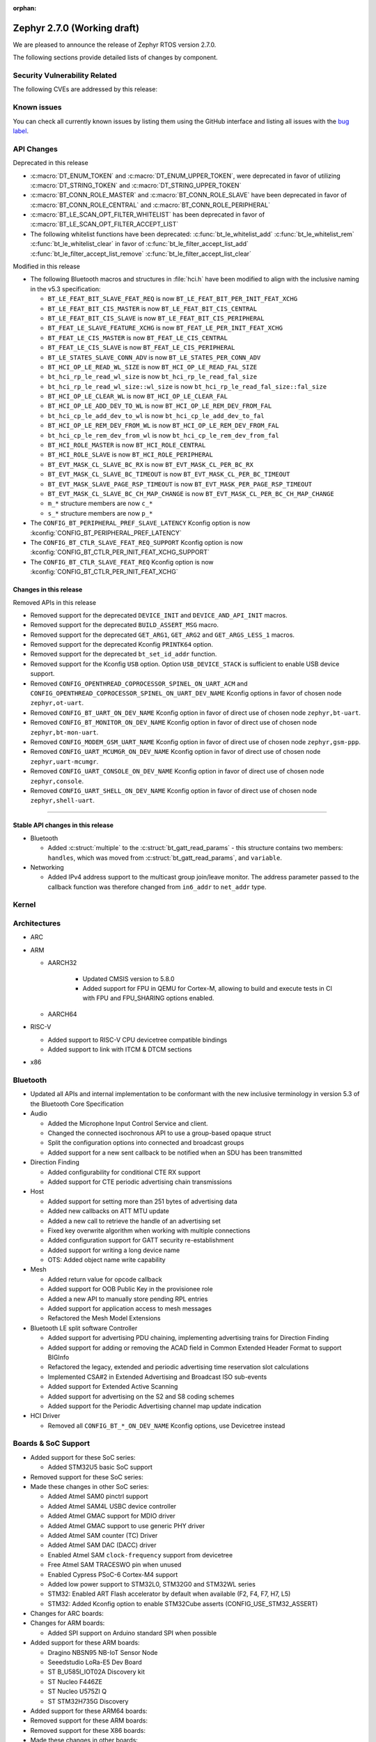 :orphan:

.. _zephyr_2.7:

Zephyr 2.7.0 (Working draft)
############################

We are pleased to announce the release of Zephyr RTOS version 2.7.0.



The following sections provide detailed lists of changes by component.

Security Vulnerability Related
******************************

The following CVEs are addressed by this release:


Known issues
************

You can check all currently known issues by listing them using the GitHub
interface and listing all issues with the `bug label
<https://github.com/zephyrproject-rtos/zephyr/issues?q=is%3Aissue+is%3Aopen+label%3Abug>`_.

API Changes
***********

Deprecated in this release

* :c:macro:`DT_ENUM_TOKEN` and :c:macro:`DT_ENUM_UPPER_TOKEN`,
  were deprecated in favor of utilizing
  :c:macro:`DT_STRING_TOKEN` and :c:macro:`DT_STRING_UPPER_TOKEN`

* :c:macro:`BT_CONN_ROLE_MASTER` and :c:macro:`BT_CONN_ROLE_SLAVE`
  have been deprecated in favor of
  :c:macro:`BT_CONN_ROLE_CENTRAL` and :c:macro:`BT_CONN_ROLE_PERIPHERAL`

* :c:macro:`BT_LE_SCAN_OPT_FILTER_WHITELIST`
  has been deprecated in favor of
  :c:macro:`BT_LE_SCAN_OPT_FILTER_ACCEPT_LIST`

* The following whitelist functions have been deprecated:
  :c:func:`bt_le_whitelist_add`
  :c:func:`bt_le_whitelist_rem`
  :c:func:`bt_le_whitelist_clear`
  in favor of
  :c:func:`bt_le_filter_accept_list_add`
  :c:func:`bt_le_filter_accept_list_remove`
  :c:func:`bt_le_filter_accept_list_clear`

Modified in this release

* The following Bluetooth macros and structures in :file:`hci.h` have been
  modified to align with the inclusive naming in the v5.3 specification:

  * ``BT_LE_FEAT_BIT_SLAVE_FEAT_REQ`` is now ``BT_LE_FEAT_BIT_PER_INIT_FEAT_XCHG``
  * ``BT_LE_FEAT_BIT_CIS_MASTER`` is now ``BT_LE_FEAT_BIT_CIS_CENTRAL``
  * ``BT_LE_FEAT_BIT_CIS_SLAVE`` is now ``BT_LE_FEAT_BIT_CIS_PERIPHERAL``
  * ``BT_FEAT_LE_SLAVE_FEATURE_XCHG`` is now ``BT_FEAT_LE_PER_INIT_FEAT_XCHG``
  * ``BT_FEAT_LE_CIS_MASTER`` is now ``BT_FEAT_LE_CIS_CENTRAL``
  * ``BT_FEAT_LE_CIS_SLAVE`` is now ``BT_FEAT_LE_CIS_PERIPHERAL``
  * ``BT_LE_STATES_SLAVE_CONN_ADV`` is now ``BT_LE_STATES_PER_CONN_ADV``
  * ``BT_HCI_OP_LE_READ_WL_SIZE`` is now ``BT_HCI_OP_LE_READ_FAL_SIZE``
  * ``bt_hci_rp_le_read_wl_size`` is now ``bt_hci_rp_le_read_fal_size``
  * ``bt_hci_rp_le_read_wl_size::wl_size`` is now ``bt_hci_rp_le_read_fal_size::fal_size``
  * ``BT_HCI_OP_LE_CLEAR_WL`` is now ``BT_HCI_OP_LE_CLEAR_FAL``
  * ``BT_HCI_OP_LE_ADD_DEV_TO_WL`` is now ``BT_HCI_OP_LE_REM_DEV_FROM_FAL``
  * ``bt_hci_cp_le_add_dev_to_wl`` is now ``bt_hci_cp_le_add_dev_to_fal``
  * ``BT_HCI_OP_LE_REM_DEV_FROM_WL`` is now ``BT_HCI_OP_LE_REM_DEV_FROM_FAL``
  * ``bt_hci_cp_le_rem_dev_from_wl`` is now ``bt_hci_cp_le_rem_dev_from_fal``
  * ``BT_HCI_ROLE_MASTER`` is now ``BT_HCI_ROLE_CENTRAL``
  * ``BT_HCI_ROLE_SLAVE`` is now ``BT_HCI_ROLE_PERIPHERAL``
  * ``BT_EVT_MASK_CL_SLAVE_BC_RX`` is now ``BT_EVT_MASK_CL_PER_BC_RX``
  * ``BT_EVT_MASK_CL_SLAVE_BC_TIMEOUT`` is now ``BT_EVT_MASK_CL_PER_BC_TIMEOUT``
  * ``BT_EVT_MASK_SLAVE_PAGE_RSP_TIMEOUT`` is now ``BT_EVT_MASK_PER_PAGE_RSP_TIMEOUT``
  * ``BT_EVT_MASK_CL_SLAVE_BC_CH_MAP_CHANGE`` is now ``BT_EVT_MASK_CL_PER_BC_CH_MAP_CHANGE``
  * ``m_*`` structure members are now ``c_*``
  * ``s_*`` structure members are now ``p_*``

* The ``CONFIG_BT_PERIPHERAL_PREF_SLAVE_LATENCY`` Kconfig option is now
  :kconfig:`CONFIG_BT_PERIPHERAL_PREF_LATENCY`
* The ``CONFIG_BT_CTLR_SLAVE_FEAT_REQ_SUPPORT`` Kconfig option is now
  :kconfig:`CONFIG_BT_CTLR_PER_INIT_FEAT_XCHG_SUPPORT`
* The ``CONFIG_BT_CTLR_SLAVE_FEAT_REQ`` Kconfig option is now
  :kconfig:`CONFIG_BT_CTLR_PER_INIT_FEAT_XCHG`

Changes in this release
==========================

Removed APIs in this release

* Removed support for the deprecated ``DEVICE_INIT`` and ``DEVICE_AND_API_INIT`` macros.
* Removed support for the deprecated ``BUILD_ASSERT_MSG`` macro.
* Removed support for the deprecated ``GET_ARG1``, ``GET_ARG2`` and ``GET_ARGS_LESS_1`` macros.
* Removed support for the deprecated Kconfig ``PRINTK64`` option.
* Removed support for the deprecated ``bt_set_id_addr`` function.
* Removed support for the Kconfig ``USB`` option. Option ``USB_DEVICE_STACK``
  is sufficient to enable USB device support.

* Removed ``CONFIG_OPENTHREAD_COPROCESSOR_SPINEL_ON_UART_ACM`` and
  ``CONFIG_OPENTHREAD_COPROCESSOR_SPINEL_ON_UART_DEV_NAME`` Kconfig options
  in favor of chosen node ``zephyr,ot-uart``.
* Removed ``CONFIG_BT_UART_ON_DEV_NAME`` Kconfig option
  in favor of direct use of chosen node ``zephyr,bt-uart``.
* Removed ``CONFIG_BT_MONITOR_ON_DEV_NAME`` Kconfig option
  in favor of direct use of chosen node ``zephyr,bt-mon-uart``.
* Removed ``CONFIG_MODEM_GSM_UART_NAME`` Kconfig option
  in favor of direct use of chosen node ``zephyr,gsm-ppp``.
* Removed ``CONFIG_UART_MCUMGR_ON_DEV_NAME`` Kconfig option
  in favor of direct use of chosen node ``zephyr,uart-mcumgr``.
* Removed ``CONFIG_UART_CONSOLE_ON_DEV_NAME`` Kconfig option
  in favor of direct use of chosen node ``zephyr,console``.
* Removed ``CONFIG_UART_SHELL_ON_DEV_NAME`` Kconfig option
  in favor of direct use of chosen node ``zephyr,shell-uart``.

============================

Stable API changes in this release
==================================

* Bluetooth

  * Added :c:struct:`multiple` to the :c:struct:`bt_gatt_read_params` - this
    structure contains two members: ``handles``, which was moved from
    :c:struct:`bt_gatt_read_params`, and ``variable``.

* Networking

  * Added IPv4 address support to the multicast group join/leave monitor. The
    address parameter passed to the callback function was therefore changed from
    ``in6_addr`` to ``net_addr`` type.

Kernel
******


Architectures
*************

* ARC


* ARM

  * AARCH32

     * Updated CMSIS version to 5.8.0
     * Added support for FPU in QEMU for Cortex-M, allowing to build and execute
       tests in CI with FPU and FPU_SHARING options enabled.


  * AARCH64


* RISC-V

  * Added support to RISC-V CPU devicetree compatible bindings
  * Added support to link with ITCM & DTCM sections


* x86


Bluetooth
*********

* Updated all APIs and internal implementation to be conformant with the new
  inclusive terminology in version 5.3 of the Bluetooth Core Specification

* Audio

  * Added the Microphone Input Control Service and client.
  * Changed the connected isochronous API to use a group-based opaque struct
  * Split the configuration options into connected and broadcast groups
  * Added support for a new sent callback to be notified when an SDU has been
    transmitted

* Direction Finding

  * Added configurability for conditional CTE RX support
  * Added support for CTE periodic advertising chain transmissions

* Host

  * Added support for setting more than 251 bytes of advertising data
  * Added new callbacks on ATT MTU update
  * Added a new call to retrieve the handle of an advertising set
  * Fixed key overwrite algorithm when working with multiple connections
  * Added configuration support for GATT security re-establishment
  * Added support for writing a long device name
  * OTS: Added object name write capability

* Mesh

  * Added return value for opcode callback
  * Added support for OOB Public Key in the provisionee role
  * Added a new API to manually store pending RPL entries
  * Added support for application access to mesh messages
  * Refactored the Mesh Model Extensions

* Bluetooth LE split software Controller

  * Added support for advertising PDU chaining, implementing advertising trains
    for Direction Finding
  * Added support for adding or removing the ACAD field in Common Extended
    Header Format to support BIGInfo
  * Refactored the legacy, extended and periodic advertising time reservation
    slot calculations
  * Implemented CSA#2 in Extended Advertising and Broadcast ISO sub-events
  * Added support for Extended Active Scanning
  * Added support for advertising on the S2 and S8 coding schemes
  * Added support for the Periodic Advertising channel map update indication

* HCI Driver

  * Removed all ``CONFIG_BT_*_ON_DEV_NAME`` Kconfig options, use Devicetree
    instead

Boards & SoC Support
********************

* Added support for these SoC series:

  * Added STM32U5 basic SoC support

* Removed support for these SoC series:


* Made these changes in other SoC series:

  * Added Atmel SAM0 pinctrl support
  * Added Atmel SAM4L USBC device controller
  * Added Atmel GMAC support for MDIO driver
  * Added Atmel GMAC support to use generic PHY driver
  * Added Atmel SAM counter (TC) Driver
  * Added Atmel SAM DAC (DACC) driver
  * Enabled Atmel SAM ``clock-frequency`` support from devicetree
  * Free Atmel SAM TRACESWO pin when unused
  * Enabled Cypress PSoC-6 Cortex-M4 support
  * Added low power support to STM32L0, STM32G0 and STM32WL series
  * STM32: Enabled ART Flash accelerator by default when available (F2, F4, F7, H7, L5)
  * STM32: Added Kconfig option to enable STM32Cube asserts (CONFIG_USE_STM32_ASSERT)


* Changes for ARC boards:


* Changes for ARM boards:

  * Added SPI support on Arduino standard SPI when possible

* Added support for these ARM boards:

  * Dragino NBSN95 NB-IoT Sensor Node
  * Seeedstudio LoRa-E5 Dev Board
  * ST B_U585I_IOT02A Discovery kit
  * ST Nucleo F446ZE
  * ST Nucleo U575ZI Q
  * ST STM32H735G Discovery

* Added support for these ARM64 boards:


* Removed support for these ARM boards:


* Removed support for these X86 boards:


* Made these changes in other boards:

  * arduino_due: Added support for TC driver
  * atsame54_xpro: Added support for PHY driver
  * sam4l_ek: Added support for TC driver
  * sam4e_xpro: Added support for PHY driver
  * sam4e_xpro: Added support for TC driver
  * sam4s_xplained: Added support for TC driver
  * sam_e70_xplained: Added support for DACC driver
  * sam_e70_xplained: Added support for PHY driver
  * sam_e70_xplained: Added support for TC driver
  * sam_v71_xult: Added support for DACC driver
  * sam_v71_xult: Added support for PHY driver
  * sam_v71_xult: Added support for TC driver
  * sam_v71_xult: Enable pwm on LED0
  * cy8ckit_062_ble: Added arduino's nexus map


* Added support for these following shields:

  * 4.2inch epaper display (GDEW042T2)
  * X-NUCLEO-EEPRMA2 EEPROM memory expansion board

Drivers and Sensors
*******************

* ADC

  * Added STM32WL ADC driver
  * STM32: Added support for oversampling

* Bluetooth


* CAN


* Clock Control


* Console


* Counter

  * Add Atmel SAM counter (TC) Driver
  * Added STM32WL RTC counter driver

* Crypto

  * STM23: Add support for SOCs with AES hardware block (STM32G0, STM32L5 and STM32WL)

* DAC

  * Added Atmel SAM DAC (DACC) driver
  * Added support for Microchip MCP4725
  * Added support for STM32F3 series

* Disk

  * Added SDMMC support on STM32L4+

* Display

  * Added support for ST7735R

* Disk

  * STM32 SDMMC now supports SDIO enabled devices

* DMA

  * Added Atmel SAM XDMAC reload support
  * Added support on STM32F3, STM32G0, STM32H7 and STM32L5
  * STM32: Reviewed bindings definitions, "st,stm32-dma-v2bis" introduced.


* EEPROM

  * Added support for EEPROM emulated in flash.

* Entropy

  * Added support for STM32F2, STM32G0, STM32WB and STM32WL

* ESPI

  * Added support for Microchip eSPI SAF

* Ethernet

  * Added Atmel SAM/SAM0 GMAC devicetree support
  * Added Atmel SAM/SAM0 MDIO driver
  * Added MDIO driver
  * Added generic PHY driver


* Flash

  * Added STM32F2, STM32L5 and STM32WL Flash driver support
  * STM32: Max erase time parameter was moved to device tree
  * Added quad SPI support for STM32F4

* GPIO


* Hardware Info


* I2C


* I2S

  * Added Atmel SAM I2S driver support to XDMAC reload


* IEEE 802.15.4

* IPM

  * Added STM32 HSEM IPM driver.

* Interrupt Controller


* IPM

  * STM32: Add HSEM based IPM driver for STM32H7 series

* LED


* LoRa

  * lora_send now blocks until the transmission is complete. lora_send_async
    can be used for the previous, non-blocking behaviour.
  * Enabled support for STM32WL series

* MEMC

  * Added STM32F4 support


* Modem

  * Added gsm_ppp devicetree support

* PCI/PCIe

  * Fixed an issue that MSI-X was used even though it is not available.
  * Improved MBAR retrieval for MSI-X.
  * Added ability to retrieve extended PCI/PCIe capabilities.

* Pinmux

  * Added Atmel SAM0 pinctrl support
  * STM32: Deprecated definitions like 'STM32F2_PINMUX_FUNC_PA0_UART4_TX'
    are now removed.


* PWM

  * Property "st,prescaler" of binding "st,stm32-pwm" now defaults to "0".


* Sensor


* Serial

  * Added kconfig to disable runtime re-configuration of UART
    to reduce footprint if so desired.
  * Added ESP32-C3 polling only UART driver.
  * Added ESP32-S2 polling only UART driver.
  * Added Microchip XEC UART driver.

* SPI


* Timer


* USB

  * Add Atmel SAM4L USBC device controller


* Watchdog

  * Added STM32L5 watchdog support


* WiFi


Networking
**********

* 802.15.4 L2:

  * Fixed a bug, where the net_pkt structure contained invalid LL address
    pointers after being processed by 802.15.4 L2.
  * Added an optional destination address filtering in the 802.15.4 L2.

* CoAP:

  * Added ``user_data`` field to the :c:struct:`coap_packet` structure.
  * Fixed processing of out-of-order notifications.
  * Fixed :c:func:`coap_packet_get_payload` function.
  * Converted CoAP test suite to ztest API.
  * Improved :c:func:`coap_packet_get_payload` function to minimize number
    of RNG calls.
  * Fixed retransmissions in the ``coap_server`` sample.
  * Fixed observer removal in the ``coap_server`` sample (on notification
    timeout).

* DHCPv4:

  * Fixed a bug, where DHPCv4 library removed statically configured gateway
    before obtaining a new one from the server.

* DNS:

  * Fixed a bug, where the same IP address was used to populate the result
    address info entries, when multiple IP addresses were obtained from the
    server.

* HTTP:

  * Switched the library to use ``zsock_*`` API, to improve compatibility with
    various POSIX configurations.
  * Fixed a bug, where ``HTTP_DATA_FINAL`` notification was triggered even for
    intermediate response fragments.

* IPv6:

  * Multiple IPv6 fixes, addressing failures in IPv6Ready compliance tests.

* LwM2M:

  * Added support for notification timeout reporting to the application.
  * Fixed a bug, where a multi instance resource with only one active instance
    was incorrectly encoded on reads.
  * Fixed a bug, where notifications were generated on changes to non-readable
    resources.
  * Added mutex protection  for the state variable of the ``lwm2m_rd_client``
    module.
  * Removed LWM2M_RES_TYPE_U64 type, as it's not possible to encode it properly
    for large values.
  * Fixed a bug, where large unsigned integers were incorrectly encoded in TLV.
  * Multiple fixes for FLOAT type processing in the LwM2M engine and encoders.
  * Fix a bug, where IPSO Push Button counter resource was not triggering
    notification on incrementation.
  * Fixed a bug, where Register failures were reported as success to the
    application.

* Misc:

  * Added RX/TX timeout on a socket in ``big_http_download`` sample.
  * Introduced :c:func:`net_pkt_remove_tail` function.
    Added IEEE 802.15.4 security-related flags to the :c:struct:`net_pkt`
    structure.
  * Added bridging support to the Ethernet L2.
  * Fixed a bug in mDNS, where an incorrect address type could be set as a
    response destination.
  * Added an option to suppress ICMP destination unreachable errors.
  * Fixed possible assertion in ``net nbr`` shell command.
  * Major refactoring of the TFTP library.

* MQTT:

  * Added an option to register a custom transport type.
  * Fixed a bug in :c:func:`mqtt_abort`, where the function could return without
    releasing a lock.

* OpenThread:

  * Update OpenThread module up to commit ``9ea34d1e2053b6b2a80e1d46b65a6aee99fc504a``.
    Added several new Kconfig options to align with new OpenThread
    configurations.
  * Added OpenThread API mutex protection during initialization.
  * Converted OpenThread thread to a dedicated work queue.
  * Implemented missing :c:func:`otPlatAssertFail` platform function.
  * Fixed a bug, where NONE level OpenThread logs were not processed.
  * Added possibility to disable CSL sampling, when used.
  * Fixed a potential bug, where invalid error code could be returned by the
    platform radio layer to OpenThread.
  * Reworked UART configuration in the OpenThread Coprocessor sample.

* Socket:

  * Added microsecond accuracy in :c:func:`zsock_select` function.
  * Reworked :c:func:`zsock_select` into a syscall.
  * Fixed a bug, where :c:func:`poll` events were not signalled correctly
    for socketpair sockets.
  * Fixed a bug, where socket mutex could be used after being initialized by a
    new owner after being deallocated in :c:func:`zsock_close`.
  * Fixed a possible assert after enabling CAN sockets.
  * Fixed IPPROTO_RAW usage in packet socket implementation.

* TCP:

  * Fixed a bug, where ``unacked_len`` could be set to a negative value.
  * Fixed possible assertion failure in :c:func:`tcp_send_data`.
  * Fixed a bug, where [FIN, PSH, ACK] was not handled properly in
    TCP_FIN_WAIT_2 state.

* TLS:

  * Reworked TLS sockets to use secure random generator from Zephyr.
  * Fixed busy looping during DTLS handshake with offloaded sockets.
  * Fixed busy looping during TLS/DTLS handshake on non blocking sockets.
  * Reset mbed TLS session on timed out DTLS handshake, to allow a retry without
    closing a socket.
  * Fixed TLS/DTLS :c:func:`sendmsg` implementation for larger payloads.
  * Fixed TLS/DTLS sockets ``POLLHUP`` notification.

* WebSocket:

  * Fixed :c:func:`poll` implementation for WebSocket, which did not work
    correctly with offloaded sockets.
  * Fixed :c:func:`ioctl` implementation for WebSocket, which did not work
    correctly with offloaded sockets.

USB
***


Build and Infrastructure
************************

* Devicetree API

  * New "for-each" macros which work like existing APIs, but take variable
    numbers of arguments: :c:macro:`DT_FOREACH_CHILD_VARGS`,
    :c:macro:`DT_FOREACH_CHILD_STATUS_OKAY_VARGS`,
    :c:macro:`DT_FOREACH_PROP_ELEM_VARGS`,
    :c:macro:`DT_INST_FOREACH_CHILD_VARGS`,
    :c:macro:`DT_INST_FOREACH_STATUS_OKAY_VARGS`,
    :c:macro:`DT_INST_FOREACH_PROP_ELEM_VARGS`

  * Other new "for-each" macros: :c:macro:`DT_FOREACH_STATUS_OKAY`,
    :c:macro:`DT_FOREACH_STATUS_OKAY_VARGS`

  * New macros for converting strings to C tokens: :c:macro:`DT_STRING_TOKEN`,
    :c:macro:`DT_STRING_UPPER_TOKEN`

  * New :ref:`devicetree-pinctrl-api` helper macros

* Devicetree tooling

  * Errors are now generated when invalid YAML files are discovered while
    searching for bindings. See :ref:`dt-where-bindings-are-located` for
    information on the search path.

  * File names ending in ``.yml`` are now considered YAML files when searching
    for bindings.

  * Errors are now generated if invalid node names are used. For example, the
    node name ``node?`` now generates an error message ending in ``node?: Bad
    character '?' in node name``. The valid node names are documented in
    "2.2.2 Node Names" of the Devicetree specification v0.3.

  * Warnings are now generated if a :ref:`compatible property
    <dt-important-props>` in the ``vendor,device`` format uses an unknown
    vendor prefix. This warning does not apply to the root node.

    Known vendor prefixes are defined in
    :file:`dts/bindings/vendor-prefixes.txt` files, which may appear in any
    directory in :ref:`DTS_ROOT <dts_root>`.

    These may be upgraded to errors using the edtlib Python APIs; Zephyr's CI
    now generates such errors.

* Devicetree bindings

  * Various bindings had incorrect vendor prefixes in their :ref:`compatible
    <dt-important-props>` properties; the following changes were made to fix
    these.

    .. list-table::
       :header-rows: 1

       - * Old compatible
         * New compatible
       - * ``nios,i2c``
         * :dtcompatible:`altr,nios2-i2c`
       - * ``cadence,tensilica-xtensa-lx4``
         * :dtcompatible:`cdns,tensilica-xtensa-lx4`
       - * ``cadence,tensilica-xtensa-lx6``
         * :dtcompatible:`cdns,tensilica-xtensa-lx6`
       - * ``colorway,lpd8803``
         * :dtcompatible:`greeled,lpd8803`
       - * ``colorway,lpd8806``
         * :dtcompatible:`greeled,lpd8806`
       - * ``grove,light``
         * :dtcompatible:`seeed,grove-light`
       - * ``grove,temperature``
         * :dtcompatible:`seeed,grove-temperature`
       - * ``max,max30101``
         * :dtcompatible:`maxim,max30101`
       - * ``ublox,sara-r4``
         * :dtcompatible:`u-blox,sara-r4`
       - * ``xtensa,core-intc``
         * :dtcompatible:`cdns,xtensa-core-intc`
       - * ``vexriscv,intc0``
         * :dtcompatible:`vexriscv-intc0`

    Out of tree users of these bindings will need to update their
    devicetrees.

    You can support multiple versions of Zephyr with one devicetree by
    including both the old and new values in your nodes' compatible properties,
    like this example for the LPD8803::

        my-led-strip@0 {
                compatible = "colorway,lpd8803", "greeled,lpd8803";
                ...
        };

  * Other new bindings in alphabetical order: :dtcompatible:`andestech,atcgpio100`,
    :dtcompatible:`arm,gic-v3-its`, :dtcompatible:`atmel,sam0-gmac`,
    :dtcompatible:`atmel,sam0-pinctrl`, :dtcompatible:`atmel,sam-dac`,
    :dtcompatible:`atmel,sam-mdio`, :dtcompatible:`atmel,sam-usbc`,
    :dtcompatible:`cdns,tensilica-xtensa-lx7`,
    :dtcompatible:`espressif,esp32c3-uart`,
    :dtcompatible:`espressif,esp32-intc`,
    :dtcompatible:`espressif,esp32s2-uart`, :dtcompatible:`ethernet-phy`,
    :dtcompatible:`fcs,fxl6408`, :dtcompatible:`ilitek,ili9341`,
    :dtcompatible:`ite,it8xxx2-bbram`, :dtcompatible:`ite,it8xxx2-kscan`,
    :dtcompatible:`ite,it8xxx2-pinctrl-conf`, :dtcompatible:`ite,it8xxx2-pwm`,
    :dtcompatible:`ite,it8xxx2-pwmprs`, :dtcompatible:`ite,it8xxx2-watchdog`,
    :dtcompatible:`lm75`, :dtcompatible:`lm77`, :dtcompatible:`meas,ms5607`,
    :dtcompatible:`microchip,ksz8863`, :dtcompatible:`microchip,mcp7940n`,
    :dtcompatible:`microchip,xec-adc-v2`, :dtcompatible:`microchip,xec-ecia`,
    :dtcompatible:`microchip,xec-ecia-girq`,
    :dtcompatible:`microchip,xec-gpio-v2`,
    :dtcompatible:`microchip,xec-i2c-v2`, :dtcompatible:`microchip,xec-pcr`,
    :dtcompatible:`microchip,xec-uart`, :dtcompatible:`nuvoton,npcx-bbram`,
    :dtcompatible:`nuvoton,npcx-booter-variant`,
    :dtcompatible:`nuvoton,npcx-ps2-channel`,
    :dtcompatible:`nuvoton,npcx-ps2-ctrl`, :dtcompatible:`nuvoton,npcx-soc-id`,
    :dtcompatible:`nxp,imx-ccm-rev2`, :dtcompatible:`nxp,lpc-ctimer`,
    :dtcompatible:`nxp,lpc-uid`, :dtcompatible:`nxp,mcux-usbd`,
    :dtcompatible:`nxp,sctimer-pwm`, :dtcompatible:`ovti,ov2640`,
    :dtcompatible:`renesas,rcar-can`, :dtcompatible:`renesas,rcar-i2c`,
    :dtcompatible:`reserved-memory`, :dtcompatible:`riscv,sifive-e24`,
    :dtcompatible:`sensirion,sgp40`, :dtcompatible:`sensirion,sht4x`,
    :dtcompatible:`sensirion,shtcx`, :dtcompatible:`silabs,si7055`,
    :dtcompatible:`silabs,si7210`, :dtcompatible:`snps,creg-gpio`,
    :dtcompatible:`st,i3g4250d`, :dtcompatible:`st,stm32-aes`,
    :dtcompatible:`st,stm32-dma`, :dtcompatible:`st,stm32-dma-v2bis`,
    :dtcompatible:`st,stm32-hsem-mailbox`, :dtcompatible:`st,stm32-nv-flash`,
    :dtcompatible:`st,stm32-spi-subghz`,
    :dtcompatible:`st,stm32u5-flash-controller`,
    :dtcompatible:`st,stm32u5-msi-clock`, :dtcompatible:`st,stm32u5-pll-clock`,
    :dtcompatible:`st,stm32u5-rcc`, :dtcompatible:`st,stm32wl-hse-clock`,
    :dtcompatible:`st,stm32wl-subghz-radio`, :dtcompatible:`st,stmpe1600`,
    :dtcompatible:`syscon`, :dtcompatible:`telink,b91`,
    :dtcompatible:`telink,b91-flash-controller`,
    :dtcompatible:`telink,b91-gpio`, :dtcompatible:`telink,b91-i2c`,
    :dtcompatible:`telink,b91-pinmux`, :dtcompatible:`telink,b91-power`,
    :dtcompatible:`telink,b91-pwm`, :dtcompatible:`telink,b91-spi`,
    :dtcompatible:`telink,b91-trng`, :dtcompatible:`telink,b91-uart`,
    :dtcompatible:`telink,b91-zb`, :dtcompatible:`ti,hdc2010`,
    :dtcompatible:`ti,hdc2021`, :dtcompatible:`ti,hdc2022`,
    :dtcompatible:`ti,hdc2080`, :dtcompatible:`ti,hdc20xx`,
    :dtcompatible:`ti,ina219`, :dtcompatible:`ti,ina23x`,
    :dtcompatible:`ti,tca9538`, :dtcompatible:`ti,tca9546a`,
    :dtcompatible:`ti,tlc59108`,
    :dtcompatible:`xlnx,gem`, :dtcompatible:`zephyr,bbram-emul`,
    :dtcompatible:`zephyr,cdc-acm-uart`, :dtcompatible:`zephyr,gsm-ppp`,
    :dtcompatible:`zephyr,native-posix-udc`

* West (extensions)

    * openocd runner: Zephyr thread awareness is now available in GDB by default
      for application builds with :kconfig:`CONFIG_DEBUG_THREAD_INFO` set to ``y``
      in :ref:`kconfig`. This applies to ``west debug``, ``west debugserver``,
      and ``west attach``. OpenOCD version later than 0.11.0 must be installed
      on the host system.


Libraries / Subsystems
**********************

* Disk


* Management


* CMSIS subsystem


* Power management

  * The APIs to set/clear/check if devices are busy from a power management
    perspective have been moved to the PM subsystem. Their naming and signature
    has also been adjusted to follow common conventions. Below you can find the
    equivalence list.

    * ``device_busy_set`` -> ``pm_device_busy_set``
    * ``device_busy_clear`` -> ``pm_device_busy_clear``
    * ``device_busy_check`` -> ``pm_device_is_busy``
    * ``device_any_busy_check`` -> ``pm_device_is_any_busy``

  * The device power management callback (``pm_device_control_callback_t``) has
    been largely simplified to work based on *actions*, resulting in simpler and
    more natural implementations. This principle is also used by other OSes like
    the Linux Kernel. As a result, the callback argument list has been reduced
    to the device instance and an action (e.g. ``PM_DEVICE_ACTION_RESUME``).
    Other improvements include specification of error codes, removal of some
    unused/unclear states, or guarantees such as avoid calling a device for
    suspend/resume if it is already at the right state. All these changes
    together have allowed simplifying multiple device power management callback
    implementations.

* Logging


* Random

  * xoroshiro128+ PRNG deprecated in favor of xoshiro128++

* Shell


* Storage


* Task Watchdog


* Tracing


* Debug

* OS


HALs
****

* HALs are now moved out of the main tree as external modules and reside in
  their own standalone repositories.


Trusted Firmware-m
******************

* Renamed psa_level_1 sample to psa_crypto. Extended the use of the PSA Cryptography
  1.0 API in the sample code to demonstrate additional crypto functionality.
* Added a new sample to showcase the PSA Protecter Storage service.

Documentation
*************

* Kconfig options need to be referenced using the ``:kconfig:`` Sphinx role.
  Previous to this change, ``:option:`` was used for this purpose.
* Doxygen alias ``@config{}`` has been deprecated in favor of ``@kconfig{}``.

Tests and Samples
*****************


Issue Related Items
*******************

These GitHub issues were addressed since the previous 2.6.0 tagged
release:
